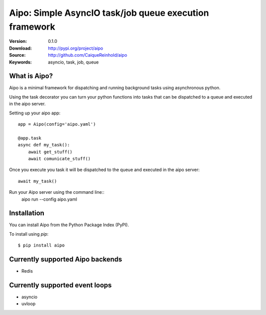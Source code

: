 =====================================================================
 Aipo: Simple AsyncIO task/job queue execution framework
=====================================================================

:Version: 0.1.0
:Download: http://pypi.org/project/aipo
:Source: http://github.com/CaiqueReinhold/aipo
:Keywords: asyncio, task, job, queue

What is Aipo?
=============

Aipo is a minimal framework for dispatching and running background tasks using asynchronous python.

Using the task decorator you can turn your python functions into tasks that can be dispatched to a queue and executed in the aipo server.

Setting up your aipo app::

    app = Aipo(config='aipo.yaml')

    @app.task
    async def my_task():
        await get_stuff()
        await comunicate_stuff()


Once you execute you task it will be dispatched to the queue and executed in the aipo server::

    await my_task()

Run your Aipo server using the command line::
    aipo run --config aipo.yaml


Installation
=============

You can install Aipo from the Python Package Index (PyPI).

To install using `pip`::

    $ pip install aipo


Currently supported Aipo backends
==================================

- Redis


Currently supported event loops
================================

- asyncio
- uvloop
